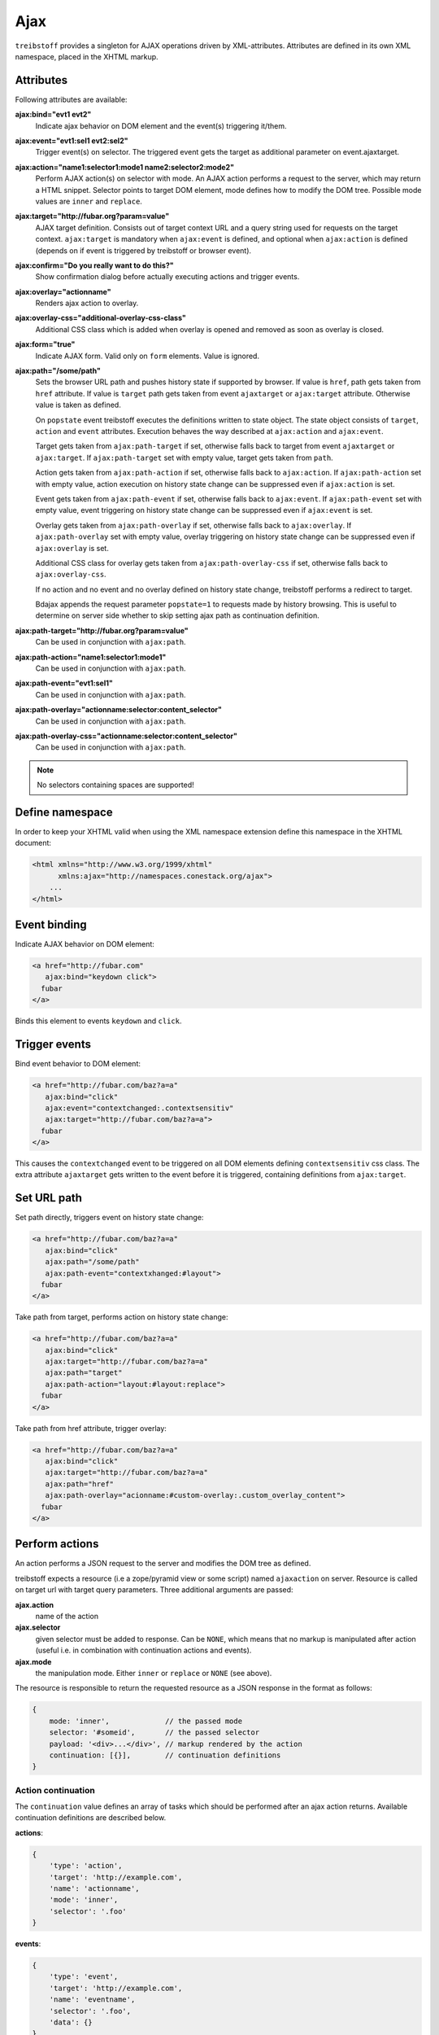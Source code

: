 Ajax
====

``treibstoff`` provides a singleton for AJAX operations driven by
XML-attributes. Attributes are defined in its own XML namespace, placed in
the XHTML markup.


Attributes
----------

Following attributes are available:

**ajax:bind="evt1 evt2"**
    Indicate ajax behavior on DOM element and the event(s) triggering
    it/them.

**ajax:event="evt1:sel1 evt2:sel2"**
    Trigger event(s) on selector. The triggered event gets the target
    as additional parameter on event.ajaxtarget.

**ajax:action="name1:selector1:mode1 name2:selector2:mode2"**
    Perform AJAX action(s) on selector with mode. An AJAX action performs a
    request to the server, which may return a HTML snippet. Selector points to
    target DOM element, mode defines how to modify the DOM tree. Possible
    mode values are ``inner`` and ``replace``.

**ajax:target="http://fubar.org?param=value"**
    AJAX target definition. Consists out of target context URL and a
    query string used for requests on the target context.
    ``ajax:target`` is mandatory when ``ajax:event`` is defined, and
    optional when ``ajax:action`` is defined (depends on if event is triggered
    by treibstoff or browser event).

**ajax:confirm="Do you really want to do this?"**
    Show confirmation dialog before actually executing actions and trigger
    events.

**ajax:overlay="actionname"**
    Renders ajax action to overlay.

**ajax:overlay-css="additional-overlay-css-class"**
    Additional CSS class which is added when overlay is opened and removed
    as soon as overlay is closed.

**ajax:form="true"**
    Indicate AJAX form. Valid only on ``form`` elements. Value is ignored.

**ajax:path="/some/path"**
    Sets the browser URL path and pushes history state if supported by browser.
    If value is ``href``, path gets taken from ``href`` attribute. If value is
    ``target`` path gets taken from event ``ajaxtarget`` or ``ajax:target``
    attribute. Otherwise value is taken as defined.

    On ``popstate`` event treibstoff executes the definitions written to state
    object. The state object consists of ``target``, ``action`` and ``event``
    attributes. Execution behaves the way described at ``ajax:action`` and
    ``ajax:event``.

    Target gets taken from ``ajax:path-target`` if set, otherwise falls back
    to target from event ``ajaxtarget`` or ``ajax:target``. If
    ``ajax:path-target`` set with empty value, target gets taken from ``path``.

    Action gets taken from ``ajax:path-action`` if set, otherwise falls back
    to ``ajax:action``. If ``ajax:path-action`` set with empty value, action
    execution on history state change can be suppressed even if ``ajax:action``
    is set.

    Event gets taken from ``ajax:path-event`` if set, otherwise falls back
    to ``ajax:event``. If ``ajax:path-event`` set with empty value, event
    triggering on history state change can be suppressed even if ``ajax:event``
    is set.

    Overlay gets taken from ``ajax:path-overlay`` if set, otherwise falls back
    to ``ajax:overlay``. If ``ajax:path-overlay`` set with empty value, overlay
    triggering on history state change can be suppressed even if
    ``ajax:overlay`` is set.

    Additional CSS class for overlay gets taken from ``ajax:path-overlay-css``
    if set, otherwise falls back to ``ajax:overlay-css``.

    If no action and no event and no overlay defined on history state change,
    treibstoff performs a redirect to target.

    Bdajax appends the request parameter ``popstate=1`` to requests made by
    history browsing. This is useful to determine on server side whether to
    skip setting ajax path as continuation definition.

**ajax:path-target="http://fubar.org?param=value"**
    Can be used in conjunction with ``ajax:path``.

**ajax:path-action="name1:selector1:mode1"**
    Can be used in conjunction with ``ajax:path``.

**ajax:path-event="evt1:sel1"**
    Can be used in conjunction with ``ajax:path``.

**ajax:path-overlay="actionname:selector:content_selector"**
    Can be used in conjunction with ``ajax:path``.

**ajax:path-overlay-css="actionname:selector:content_selector"**
    Can be used in conjunction with ``ajax:path``.

.. note::

    No selectors containing spaces are supported!


Define namespace
----------------

In order to keep your XHTML valid when using the XML namespace extension define
this namespace in the XHTML document:

.. code-block:: html

    <html xmlns="http://www.w3.org/1999/xhtml"
          xmlns:ajax="http://namespaces.conestack.org/ajax">
        ...
    </html>


Event binding
-------------

Indicate AJAX behavior on DOM element:

.. code-block:: html

    <a href="http://fubar.com"
       ajax:bind="keydown click">
      fubar
    </a>

Binds this element to events ``keydown`` and ``click``.


Trigger events
--------------

Bind event behavior to DOM element:

.. code-block:: html

    <a href="http://fubar.com/baz?a=a"
       ajax:bind="click"
       ajax:event="contextchanged:.contextsensitiv"
       ajax:target="http://fubar.com/baz?a=a">
      fubar
    </a>

This causes the ``contextchanged`` event to be triggered on all DOM elements
defining ``contextsensitiv`` css class. The extra attribute ``ajaxtarget`` gets
written to the event before it is triggered, containing definitions from
``ajax:target``.


Set URL path
------------

Set path directly, triggers event on history state change:

.. code-block:: html

    <a href="http://fubar.com/baz?a=a"
       ajax:bind="click"
       ajax:path="/some/path"
       ajax:path-event="contextxhanged:#layout">
      fubar
    </a>

Take path from target, performs action on history state change:

.. code-block:: html

    <a href="http://fubar.com/baz?a=a"
       ajax:bind="click"
       ajax:target="http://fubar.com/baz?a=a"
       ajax:path="target"
       ajax:path-action="layout:#layout:replace">
      fubar
    </a>

Take path from href attribute, trigger overlay:

.. code-block:: html

    <a href="http://fubar.com/baz?a=a"
       ajax:bind="click"
       ajax:target="http://fubar.com/baz?a=a"
       ajax:path="href"
       ajax:path-overlay="acionname:#custom-overlay:.custom_overlay_content">
      fubar
    </a>


Perform actions
---------------

An action performs a JSON request to the server and modifies the DOM tree as
defined.

treibstoff expects a resource (i.e a zope/pyramid view or some script) named
``ajaxaction`` on server. Resource is called on target url with target query
parameters. Three additional arguments are passed:

**ajax.action**
    name of the action

**ajax.selector**
    given selector must be added to response. Can be ``NONE``, which means
    that no markup is manipulated after action (useful i.e. in combination with
    continuation actions and events).

**ajax.mode**
    the manipulation mode. Either ``inner`` or ``replace`` or ``NONE``
    (see above).

The resource is responsible to return the requested resource as a JSON
response in the format as follows:

.. code-block:: js

    {
        mode: 'inner',             // the passed mode
        selector: '#someid',       // the passed selector
        payload: '<div>...</div>', // markup rendered by the action
        continuation: [{}],        // continuation definitions
    }


Action continuation
~~~~~~~~~~~~~~~~~~~

The ``continuation`` value defines an array of tasks which should
be performed after an ajax action returns. Available continuation
definitions are described below.

**actions**:

.. code-block:: js

    {
        'type': 'action',
        'target': 'http://example.com',
        'name': 'actionname',
        'mode': 'inner',
        'selector': '.foo'
    }

**events**:

.. code-block:: js

    {
        'type': 'event',
        'target': 'http://example.com',
        'name': 'eventname',
        'selector': '.foo',
        'data': {}
    }

**path**:

.. code-block:: js

    {
        'type': 'path',
        'path': '/some/path',
        'target': 'http://example.com/some/path',
        'action': 'actionname:.selector:replace',
        'event': 'contextchanged:#layout',
        'overlay': 'acionname:#custom-overlay:.custom_overlay_content',
        'overlay_css': 'some-css-class'
    }

**overlay**:

.. code-block:: js

    {
        'type': 'overlay',
        'action': 'actionname',
        'selector': '#ajax-overlay',
        'content_selector': '.overlay_content',
        'css': 'some-css-class',
        'target': 'http://example.com',
        'close': false
    }

Overlays dynamically get a close button. In order to keep overlay contents
easily alterable inside the overlay element an element exists acting as overlay
content container. ``content_selector`` defines the selector of this container.

Setting close to ``true`` closes overlay at ``selector``. In this case
``action`` and target are ignored.

**messages**:

.. code-block:: js

    {
        'type': 'message',
        'payload': 'Text or <strong>Markup</strong>',
        'flavor': 'error',
        'selector': null,
    }

Either ``flavor`` or ``selector`` must be given.
Flavor could be one of 'message', 'info', 'warning', 'error' and map to the
corresponding ``ts.ajax`` UI helper functions. Selector indicates to hook
returned payload at a custom location in DOM tree instead of displaying a
message. In this case, payload is set as contents of DOM element returned by
selector.

If both ``flavor`` and ``selector`` are set, ``selector`` is ignored.

Be aware that you can provoke infinite loops with continuation actions and
events, use this feature sparingly.


Trigger actions directly
~~~~~~~~~~~~~~~~~~~~~~~~

Bind an action which is triggered directly:

.. code-block:: html

    <a href="http://fubar.com/baz?a=a"
       ajax:bind="click"
       ajax:action="renderfubar:.#fubar:replace"
       ajax:target="http://fubar.com/baz?a=a">
      fubar
    </a>

On click the DOM element with id ``fubar`` will be replaced by the results of
action ``renderfubar``. Request context and request params are taken from
``ajax:target`` definition.


Trigger actions as event listener
~~~~~~~~~~~~~~~~~~~~~~~~~~~~~~~~~

Bind an action acting as event listener. See section 'Trigger events'.
A triggered event indicates change of context on target with params.
Hereupon perform some action:

.. code-block:: html

    <div id="content"
         class="contextsensitiv"
         ajax:bind="contextchanged"
         ajax:action="rendercontent:#content:inner">
      ...
    </div>

Note: If binding actions as event listeners, there's no need to define a target
since it is passed along with the event.


Multiple behaviors
------------------

Bind multiple behaviors to the same DOM element:

.. code-block:: html

    <a href="http://fubar.com/baz?a=a"
       ajax:bind="click"
       ajax:event="contextchanged:.contextsensitiv"
       ajax:action="rendersomething:.#something:replace"
       ajax:target="http://fubar.com/baz?a=a"
       ajax:path="/some/path">
      fubar
    </a>

In this example on click event ``contextchanged`` is triggered, action
``rendersomething`` is performed and URL path ``/some/path`` get set.


Confirm actions
---------------

Bdajax can display a confirmation dialog before performing actions or trigger
events:

.. code-block:: html

    <a href="http://fubar.com/baz?a=a"
       ajax:bind="click"
       ajax:event="contextchanged:.contextsensitiv"
       ajax:action="rendersomething:.#something:replace"
       ajax:target="http://fubar.com/baz?a=a"
       ajax:confirm="Do you really want to do this?">
      fubar
    </a>

If ``ajax:confirm`` is set, a modal dialog is displayed before dispatching is
performed.


Overlays
--------

Ajax actions can be rendered to overlay directly by using ``ajax:overlay``:

.. code-block:: html

    <a href="http://fubar.com/baz?a=a"
       ajax:bind="click"
       ajax:target="http://fubar.com/baz?a=a"
       ajax:overlay="acionname">
      fubar
    </a>

This causes treibstoff to perform action ``acionname`` on context defined in
``ajax:target`` and renders the result to an overlay element.

In addition a selector for the overlay can be defined. This is useful if
someone needs to display multiple overlays:

.. code-block:: html

    <a href="http://fubar.com/baz?a=a"
       ajax:bind="click"
       ajax:target="http://fubar.com/baz?a=a"
       ajax:overlay="acionname:#custom-overlay">
      fubar
    </a>

Optional to a custom overlay selector a content container selector can be
defined:

.. code-block:: html

    <a href="http://fubar.com/baz?a=a"
       ajax:bind="click"
       ajax:target="http://fubar.com/baz?a=a"
       ajax:overlay="acionname:#custom-overlay:.custom_overlay_content">
      fubar
    </a>

Overlays can be closed by setting special value ``CLOSE`` at
``ajax:overlay``, optionally with colon seperated overlay selector:

.. code-block:: html

    <a href="http://fubar.com/baz?a=a"
       ajax:bind="click"
       ajax:overlay="CLOSE:#custom-overlay">
      fubar
    </a>


JavaScript API
--------------


Messages, infos, warnings and errors
~~~~~~~~~~~~~~~~~~~~~~~~~~~~~~~~~~~~

``ts.ajax.message`` displays a plain message. ``ts.ajax.info``,
``ts.ajax.warning`` and ``ts.ajax.error`` decorates message with appropriate
icon:

.. code-block:: js

    ts.ajax.message('I am an application Message');


Overlay
~~~~~~~

Load ajax action contents into an overlay:

.. code-block:: js

    ts.ajax.overlay({
        action: 'actionname',
        target: 'http://foobar.org?param=value',
        selector: '#ajax-overlay',
        content_selector: '.overlay_ontent',
        css: 'additional_overlay_css_class'
    });

``selector`` is optional and defaults to ``#ajax-overlay``.

``content_selector`` is optional to ``selector`` and defaults to
``overlay_ontent``.

Default overlay and default overlay content selector can be overwritten at
``ts.ajax.default_overlay_selector`` respective
``ts.ajax.default_overlay_content_selector``.

``css`` is optional and can be used to set a CSS class to overlay
DOM element on open. This class gets removed as soon as overlay is closed.

Optionally to ``target``, ``url`` and ``params`` can be given as options to
the function. If both, ``target`` and ``url/params`` given, ``target`` is used.

Ajax overlays can be closed by passing ``close`` option to ``ts.ajax.overlay``.
When closing an overlay, overlay selector is considered as well from options
if given, otherwise ``ts.ajax.default_overlay_selector`` is used.

.. code-block:: js

    ts.ajax.overlay({
        close: true,
        selector: '#ajax-overlay'
    });

``ts.ajax.overlay`` supports an ``on_close`` callback in options.

.. code-block:: js

    var on_close = function() {
        // do something
    }
    ts.ajax.overlay({
        action: 'actionname',
        target: 'http://foobar.org?param=value',
        on_close: on_close
    });


Modal dialog
~~~~~~~~~~~~

Render a modal dialog inside an overlay. The function expects an options object
and a callback function, which gets executed if user confirms dialog. The
callback gets passed the given options object as well. ``message`` is mandatory
in options:

.. code-block:: js

    var options = {
        message: 'I am an application Message'
    };
    ts.ajax.dialog(options, callback);


Deprecated calls
~~~~~~~~~~~~~~~~

.. js:autofunction:: Ajax#parseurl

|

.. js:autofunction:: Ajax#parsequery

|

.. js:autofunction:: Ajax#parsepath

|

.. js:autofunction:: Ajax#parsetarget


URL operations
~~~~~~~~~~~~~~

.. js:autofunction:: Ajax#parse_target


XMLHTTPRequest convenience
--------------------------

.. js:autofunction:: Ajax#request


Perform action
--------------

.. js:autofunction:: Ajax#action


Trigger events
--------------

Sometimes events need to be triggered manually. Since ajax singletin expects the
attribute ``ajaxtarget`` on the received event a convenience is provided.

Target might be a URL, then it gets parsed by the trigger function:

.. code-block:: js

    var url = 'http://fubar.org?param=value';
    ts.ajax.trigger('contextchanged', '.contextsensitiv', url);

Target might be object as returned from ``ts.ajax.parsetarget``:

.. code-block:: js

    var url = 'http://fubar.org?param=value';
    var target = ts.ajax.parsetarget(url);
    ts.ajax.trigger('contextchanged', '.contextsensitiv', target);

Optionally, a data argument can be passed to ``ts.ajax.trigger``, which gets set
at the ``ajaxdata`` attribute of the event:

.. code-block:: js

    var url = 'http://fubar.org?param=value';
    var data = { opt: 'val' };
    ts.ajax.trigger('contextchanged', '.contextsensitiv', url, data);


Set URL path
------------

.. js:autofunction:: Ajax#path


Ajax forms
----------

Forms must have ``ajax:form`` attribute or CSS class ``ajax`` (deprecated)
set in order to be handled by ajax singleton:

.. code-block:: html

    <form ajax:form="True"
          id="my_ajax_form"
          method="post"
          action="http://example.com/myformaction"
          enctype="multipart/form-data">
      ...
    </form>

Ajax form processing is done using a hidden iframe where the form gets
triggered to. The server side must return a response like so on form submit:

.. code-block:: html

    <div id="ajaxform">

        <!-- this is the rendering payload -->
        <form ajax:form="True"
              id="my_ajax_form"
              method="post"
              action="http://example.com/myformaction"
              enctype="multipart/form-data">
          ...
        </form>

    </div>

    <script language="javascript" type="text/javascript">

        // get response result container
        var container = document.getElementById('ajaxform');

        // extract DOM element to fiddle from result container
        var child = container.firstChild;
        while(child != null && child.nodeType == 3) {
            child = child.nextSibling;
        }

        // call ``ts.ajax.render_ajax_form`` on parent frame (remember, we're in
        // iframe here). ``render_ajax_form`` expects the result DOM element,
        // the ``selector``, the fiddle ``mode`` and ``continuation``
        // definitions which may be used to perform ajax continuation.
        parent.ts.ajax.render_ajax_form(child, '#my_ajax_form', 'replace', {});

    </script>

If ``div`` with id ``ajaxform`` contains markup, it gets rendered to
``selector`` (#my_ajax_form) with ``mode`` (replace). This makes it possible
to rerender forms on validation error or display a success page or similar.
Optional continuation definitions can be given.

Again, treibstoff does not provide any server side implementation, it's up to you
providing this.


3rd party javascript
--------------------

.. js:autofunction:: Ajax#register
